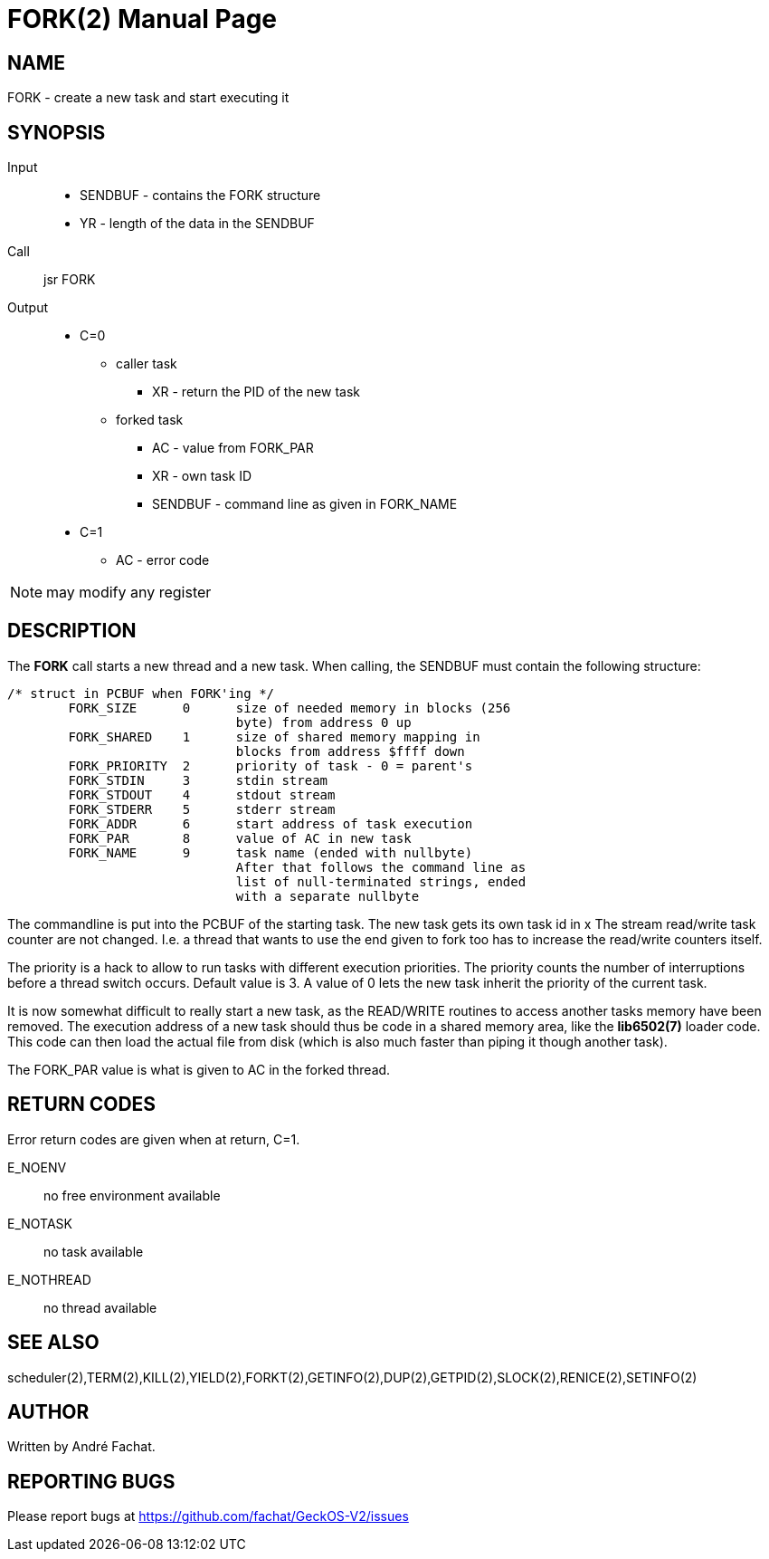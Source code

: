 
= FORK(2)
:doctype: manpage

== NAME
FORK - create a new task and start executing it

== SYNOPSIS
Input::
	* SENDBUF - contains the FORK structure 
	* YR - length of the data in the SENDBUF
Call::
	jsr FORK
Output::
	* C=0
		** caller task
			*** XR - return the PID of the new task
		** forked task
			*** AC - value from FORK_PAR
			*** XR - own task ID
			*** SENDBUF - command line as given in FORK_NAME
	* C=1
		** AC - error code 

NOTE: may modify any register

== DESCRIPTION
The *FORK* call starts a new thread and a new task.
When calling, the SENDBUF must contain the following structure:

----
/* struct in PCBUF when FORK'ing */
	FORK_SIZE      0      size of needed memory in blocks (256
                              byte) from address 0 up
	FORK_SHARED    1      size of shared memory mapping in
                              blocks from address $ffff down
	FORK_PRIORITY  2      priority of task - 0 = parent's
	FORK_STDIN     3      stdin stream
	FORK_STDOUT    4      stdout stream
	FORK_STDERR    5      stderr stream
	FORK_ADDR      6      start address of task execution
	FORK_PAR       8      value of AC in new task
	FORK_NAME      9      task name (ended with nullbyte)
			      After that follows the command line as
			      list of null-terminated strings, ended
			      with a separate nullbyte
----

The commandline is put into the PCBUF of the starting task. The new task gets its own task id in x The stream read/write task counter are not changed. I.e. a thread that wants to use the end given to fork too has to increase the read/write counters itself. 

The priority is a hack to allow to run tasks with different execution priorities. The priority counts the number of interruptions before a thread switch occurs. Default value is 3. A value of 0 lets the new task inherit the priority of the current task. 

It is now somewhat difficult to really start a new task, as the READ/WRITE routines to access another tasks memory have been removed. The execution address of a new task should thus be code in a shared memory area, like the 
*lib6502(7)* loader code. This code can then load the actual file from disk (which is also much faster than
piping it though another task).

The FORK_PAR value is what is given to AC in the forked thread.

== RETURN CODES
Error return codes are given when at return, C=1.

E_NOENV:: 
	no free environment available
E_NOTASK::
	no task available
E_NOTHREAD::
	no thread available


== SEE ALSO
scheduler(2),TERM(2),KILL(2),YIELD(2),FORKT(2),GETINFO(2),DUP(2),GETPID(2),SLOCK(2),RENICE(2),SETINFO(2)

== AUTHOR
Written by André Fachat.

== REPORTING BUGS
Please report bugs at https://github.com/fachat/GeckOS-V2/issues

